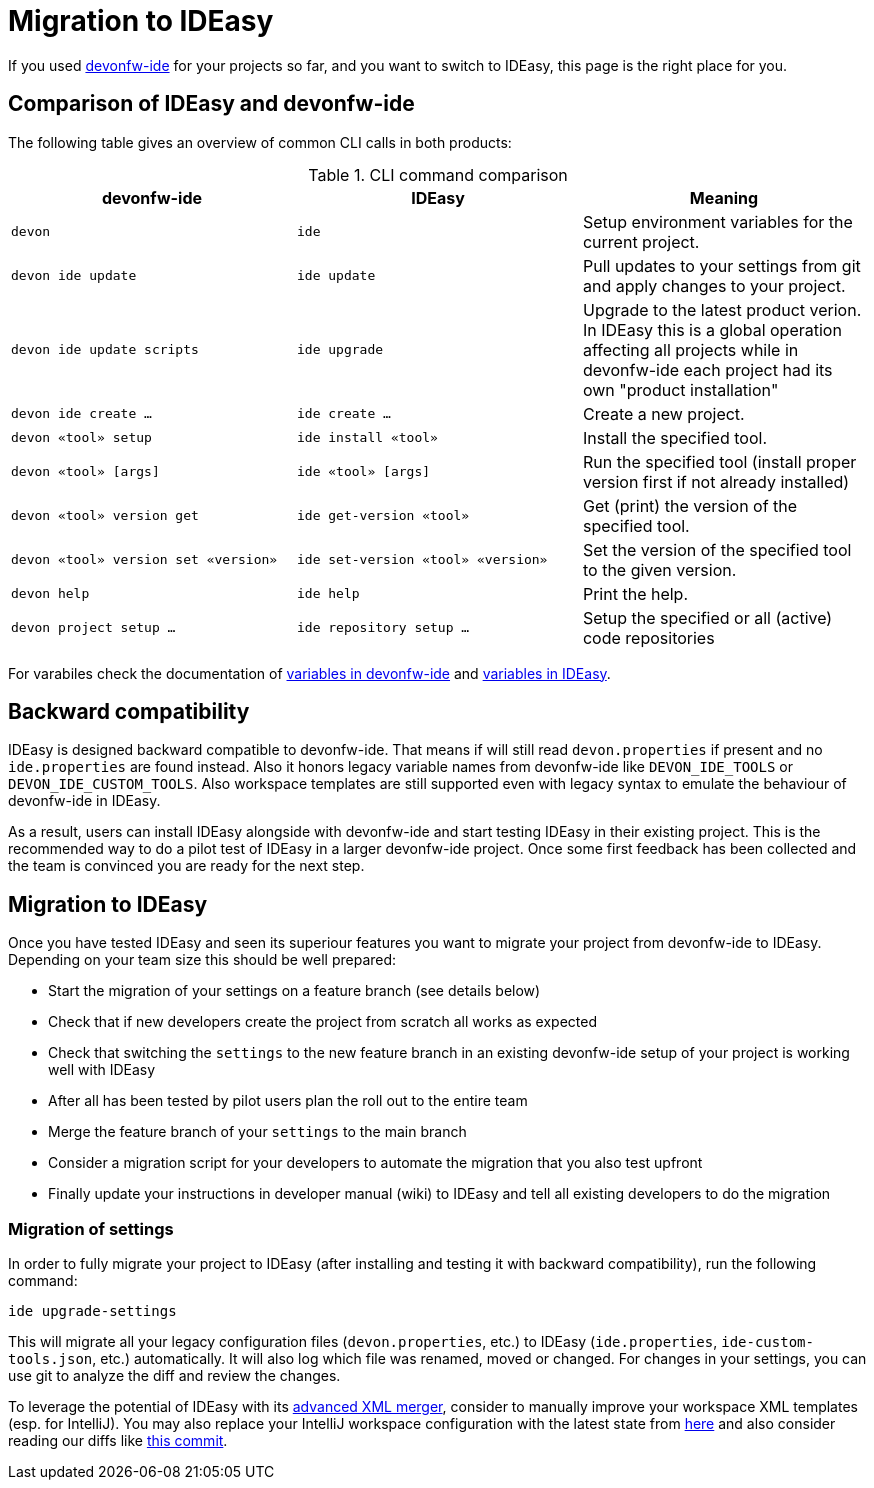 = Migration to IDEasy

If you used https://github.com/devonfw/ide[devonfw-ide] for your projects so far, and you want to switch to IDEasy, this page is the right place for you.

== Comparison of IDEasy and devonfw-ide

The following table gives an overview of common CLI calls in both products:

.CLI command comparison
[options="header"]
|=======================
|*devonfw-ide*|*IDEasy*|*Meaning*
|`devon`|`ide`|Setup environment variables for the current project.
|`devon ide update`|`ide update`|Pull updates to your settings from git and apply changes to your project.
|`devon ide update scripts`|`ide upgrade`|Upgrade to the latest product verion. In IDEasy this is a global operation affecting all projects while in devonfw-ide each project had its own "product installation"
|`devon ide create ...`|`ide create ...`|Create a new project.
|`devon «tool» setup`|`ide install «tool»`|Install the specified tool.
|`devon «tool» [args]`|`ide «tool» [args]`|Run the specified tool (install proper version first if not already installed)
|`devon «tool» version get`|`ide get-version «tool»`|Get (print) the version of the specified tool.
|`devon «tool» version set «version»`|`ide set-version «tool» «version»`|Set the version of the specified tool to the given version.
|`devon help`|`ide help`|Print the help.
|`devon project setup ...`|`ide repository setup ...`|Setup the specified or all (active) code repositories
|=======================

For varabiles check the documentation of https://github.com/devonfw/ide/blob/master/documentation/variables.asciidoc[variables in devonfw-ide] and https://github.com/devonfw/IDEasy/blob/main/documentation/variables.adoc[variables in IDEasy].

== Backward compatibility

IDEasy is designed backward compatible to devonfw-ide.
That means if will still read `devon.properties` if present and no `ide.properties` are found instead.
Also it honors legacy variable names from devonfw-ide like `DEVON_IDE_TOOLS` or `DEVON_IDE_CUSTOM_TOOLS`.
Also workspace templates are still supported even with legacy syntax to emulate the behaviour of devonfw-ide in IDEasy.

As a result, users can install IDEasy alongside with devonfw-ide and start testing IDEasy in their existing project.
This is the recommended way to do a pilot test of IDEasy in a larger devonfw-ide project.
Once some first feedback has been collected and the team is convinced you are ready for the next step.

== Migration to IDEasy

Once you have tested IDEasy and seen its superiour features you want to migrate your project from devonfw-ide to IDEasy.
Depending on your team size this should be well prepared:

* Start the migration of your settings on a feature branch (see details below)
* Check that if new developers create the project from scratch all works as expected
* Check that switching the `settings` to the new feature branch in an existing devonfw-ide setup of your project is working well with IDEasy
* After all has been tested by pilot users plan the roll out to the entire team
* Merge the feature branch of your `settings` to the main branch
* Consider a migration script for your developers to automate the migration that you also test upfront
* Finally update your instructions in developer manual (wiki) to IDEasy and tell all existing developers to do the migration

=== Migration of settings

In order to fully migrate your project to IDEasy (after installing and testing it with backward compatibility),
run the following command:
```
ide upgrade-settings
```
This will migrate all your legacy configuration files (`devon.properties`, etc.) to IDEasy (`ide.properties`, `ide-custom-tools.json`, etc.) automatically.
It will also log which file was renamed, moved or changed.
For changes in your settings, you can use git to analyze the diff and review the changes.

To leverage the potential of IDEasy with its https://github.com/devonfw/IDEasy/blob/main/documentation/configurator.adoc[advanced XML merger], consider to manually improve your workspace XML templates (esp. for IntelliJ).
You may also replace your IntelliJ workspace configuration with the latest state from https://github.com/devonfw/ide-settings/tree/main/intellij/workspace/update[here] and also consider reading our diffs like
https://github.com/devonfw/ide-settings/commit/5b68aa035a96869861353cf95844a6cdbd26b93c[this commit].
